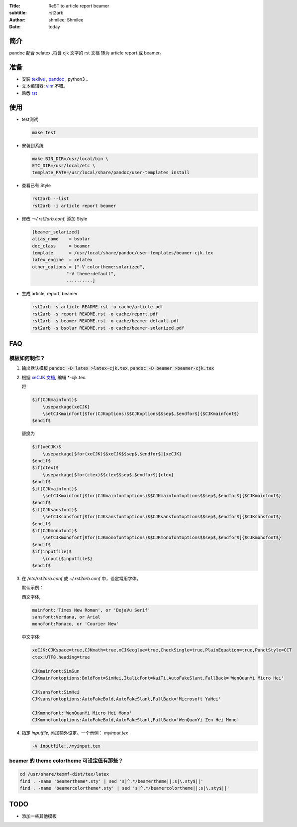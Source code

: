:Title: ReST to article report beamer
:subtitle: rst2arb
:Author: shmilee; Shmilee
:Date: \today

.. role:: latex(raw)
   :format: latex

.. raw:: latex

    \newpage

简介
====

pandoc 配合 xelatex ,将含 cjk 文字的 rst 文档 转为 article report 或 beamer。  

准备
====

* 安装 `texlive <http://www.latex-project.org/>`_ , `pandoc <http://johnmacfarlane.net/pandoc/>`_ , python3 。

* 文本编辑器: `vim <http://www.vim.org>`_ 不错。  

* 熟悉 `rst <http://docutils.sourceforge.net/docs/user/rst/quickstart.html>`_

使用
========

* test测试

  .. code:: bash

    make test

* 安装到系统

  .. code:: bash

    make BIN_DIR=/usr/local/bin \
    ETC_DIR=/usr/local/etc \
    template_PATH=/usr/local/share/pandoc/user-templates install

* 查看已有 Style

  .. code:: bash

    rst2arb --list
    rst2arb -i article report beamer

* 修改 `～/.rst2arb.conf`, 添加 Style

  .. code::

    [beamer_solarized]
    alias_name    = bsolar
    doc_class     = beamer
    template      = /usr/local/share/pandoc/user-templates/beamer-cjk.tex
    latex_engine  = xelatex
    other_options = ["-V colortheme:solarized",
                 "-V theme:default",
                 ..........]

* 生成 article, report, beamer

  .. code:: bash

    rst2arb -s article README.rst -o cache/article.pdf
    rst2arb -s report README.rst -o cache/report.pdf
    rst2arb -s beamer README.rst -o cache/beamer-default.pdf
    rst2arb -s bsolar README.rst -o cache/beamer-solarized.pdf

FAQ
====

模板如何制作？
--------------

1. 输出默认模板 :code:`pandoc -D latex >latex-cjk.tex`, :code:`pandoc -D beamer >beamer-cjk.tex`

2. 根据 `xeCJK 文档 <http://mirrors.ctan.org/macros/xetex/latex/xecjk/xeCJK.pdf>`_, 编辑 \*-cjk.tex.

   将

   .. code:: latex

    $if(CJKmainfont)$
        \usepackage{xeCJK}
        \setCJKmainfont[$for(CJKoptions)$$CJKoptions$$sep$,$endfor$]{$CJKmainfont$}
    $endif$

   替换为

   .. code:: latex

    $if(xeCJK)$
        \usepackage[$for(xeCJK)$$xeCJK$$sep$,$endfor$]{xeCJK}
    $endif$
    $if(ctex)$
        \usepackage[$for(ctex)$$ctex$$sep$,$endfor$]{ctex}
    $endif$
    $if(CJKmainfont)$
        \setCJKmainfont[$for(CJKmainfontoptions)$$CJKmainfontoptions$$sep$,$endfor$]{$CJKmainfont$}
    $endif$
    $if(CJKsansfont)$
        \setCJKsansfont[$for(CJKsansfontoptions)$$CJKsansfontoptions$$sep$,$endfor$]{$CJKsansfont$}
    $endif$
    $if(CJKmonofont)$
        \setCJKmonofont[$for(CJKmonofontoptions)$$CJKmonofontoptions$$sep$,$endfor$]{$CJKmonofont$}
    $endif$
    $if(inputfile)$
        \input{$inputfile$}
    $endif$

3. 在 `/etc/rst2arb.conf` 或 `~/.rst2arb.conf` 中，设定常用字体。

   默认示例：
    
   西文字体,

   .. code:: bash

    mainfont:'Times New Roman', or 'DejaVu Serif'
    sansfont:Verdana, or Arial
    monofont:Monaco, or 'Courier New'

   中文字体:

   .. code:: bash

    xeCJK:CJKspace=true,CJKmath=true,xCJKecglue=true,CheckSingle=true,PlainEquation=true,PunctStyle=CCT
    ctex:UTF8,heading=true

    CJKmainfont:SimSun
    CJKmainfontoptions:BoldFont=SimHei,ItalicFont=KaiTi,AutoFakeSlant,FallBack='WenQuanYi Micro Hei'

    CJKsansfont:SimHei
    CJKsansfontoptions:AutoFakeBold,AutoFakeSlant,FallBack='Microsoft YaHei'

    CJKmonofont:'WenQuanYi Micro Hei Mono'
    CJKmonofontoptions:AutoFakeBold,AutoFakeSlant,FallBack='WenQuanYi Zen Hei Mono'

4. 指定 `inputfile`, 添加额外设定。一个示例： `myinput.tex`

   .. code:: bash

    -V inputfile:./myinput.tex

beamer 的 theme colortheme 可设定值有那些？
-------------------------------------------

.. code:: bash

    cd /usr/share/texmf-dist/tex/latex
    find . -name 'beamertheme*.sty' | sed 's|^.*/beamertheme||;s|\.sty$||'
    find . -name 'beamercolortheme*.sty' | sed 's|^.*/beamercolortheme||;s|\.sty$||'

TODO
====

* 添加一些其他模板
